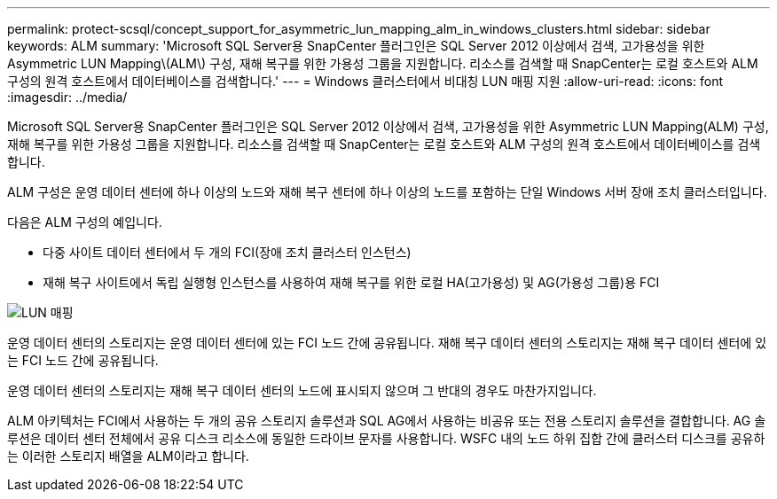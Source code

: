 ---
permalink: protect-scsql/concept_support_for_asymmetric_lun_mapping_alm_in_windows_clusters.html 
sidebar: sidebar 
keywords: ALM 
summary: 'Microsoft SQL Server용 SnapCenter 플러그인은 SQL Server 2012 이상에서 검색, 고가용성을 위한 Asymmetric LUN Mapping\(ALM\) 구성, 재해 복구를 위한 가용성 그룹을 지원합니다. 리소스를 검색할 때 SnapCenter는 로컬 호스트와 ALM 구성의 원격 호스트에서 데이터베이스를 검색합니다.' 
---
= Windows 클러스터에서 비대칭 LUN 매핑 지원
:allow-uri-read: 
:icons: font
:imagesdir: ../media/


[role="lead"]
Microsoft SQL Server용 SnapCenter 플러그인은 SQL Server 2012 이상에서 검색, 고가용성을 위한 Asymmetric LUN Mapping(ALM) 구성, 재해 복구를 위한 가용성 그룹을 지원합니다. 리소스를 검색할 때 SnapCenter는 로컬 호스트와 ALM 구성의 원격 호스트에서 데이터베이스를 검색합니다.

ALM 구성은 운영 데이터 센터에 하나 이상의 노드와 재해 복구 센터에 하나 이상의 노드를 포함하는 단일 Windows 서버 장애 조치 클러스터입니다.

다음은 ALM 구성의 예입니다.

* 다중 사이트 데이터 센터에서 두 개의 FCI(장애 조치 클러스터 인스턴스)
* 재해 복구 사이트에서 독립 실행형 인스턴스를 사용하여 재해 복구를 위한 로컬 HA(고가용성) 및 AG(가용성 그룹)용 FCI


image::../media/asymmetric_lun_mapping_diagram.gif[LUN 매핑]

운영 데이터 센터의 스토리지는 운영 데이터 센터에 있는 FCI 노드 간에 공유됩니다. 재해 복구 데이터 센터의 스토리지는 재해 복구 데이터 센터에 있는 FCI 노드 간에 공유됩니다.

운영 데이터 센터의 스토리지는 재해 복구 데이터 센터의 노드에 표시되지 않으며 그 반대의 경우도 마찬가지입니다.

ALM 아키텍처는 FCI에서 사용하는 두 개의 공유 스토리지 솔루션과 SQL AG에서 사용하는 비공유 또는 전용 스토리지 솔루션을 결합합니다. AG 솔루션은 데이터 센터 전체에서 공유 디스크 리소스에 동일한 드라이브 문자를 사용합니다. WSFC 내의 노드 하위 집합 간에 클러스터 디스크를 공유하는 이러한 스토리지 배열을 ALM이라고 합니다.
